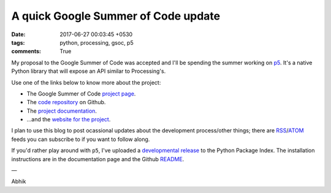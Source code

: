 A quick Google Summer of Code update
====================================

:date: 2017-06-27 00:03:45 +0530
:tags: python, processing, gsoc, p5
:comments: True

My proposal to the Google Summer of Code was accepted and I'll be
spending the summer working on `p5 <https://p5py.github.io/>`_. It's a
native Python library that will expose an API similar to Processing's.

Use one of the links below to know more about the project:

- The Google Summer of Code `project page <https://summerofcode.withgoogle.com/projects/#5809403503575040>`_.
- The `code repository <htttps://github.com/p5py/p5>`_ on Github.
- The `project documentation <https://p5.readthedocs.io/>`_.
- ...and the `website for the project <https://p5py.github.io/>`_.

I plan to use this blog to post ocassional updates about the
development process/other things; there are `RSS
<https://abhikpal.github.io/feeds/all.rss.xml>`_/`ATOM
<https://abhikpal.github.io/feeds/all.atom.xml>`_ feeds you can
subscribe to if you want to follow along.

If you'd rather play around with ``p5``, I've uploaded a `developmental
release <https://pypi.python.org/pypi/p5>`_ to the Python Package Index. The installation instructions are
in the documentation page and the Github `README
<https://github.com/p5py/p5/blob/master/README.rst>`_.


—

Abhik
